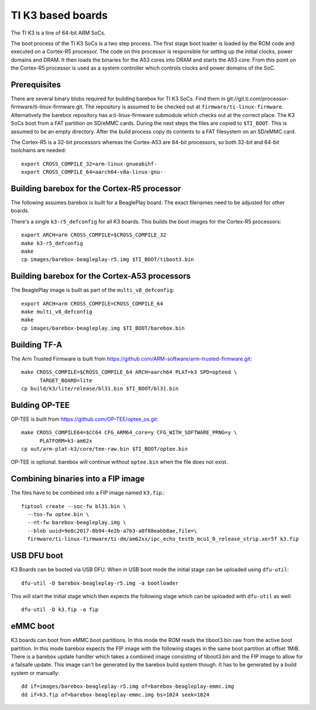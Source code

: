 TI K3 based boards
==================

The TI K3 is a line of 64-bit ARM SoCs.

The boot process of the TI K3 SoCs is a two step process. The first stage boot loader
is loaded by the ROM code and executed on a Cortex-R5 processor. The code on this
processor is responsible for setting up the initial clocks, power domains and DRAM.
It then loads the binaries for the A53 cores into DRAM and starts the A53 core. From
this point on the Cortex-R5 processor is used as a system controller which controls
clocks and power domains of the SoC.

Prerequisites
-------------

There are several binary blobs required for building barebox for TI K3 SoCs. Find them
in git://git.ti.com/processor-firmware/ti-linux-firmware.git. The repository is assumed
to be checked out at ``firmware/ti-linux-firmware``. Alternatively the barebox repository
has a ti-linux-firmware submodule which checks out at the correct place. The K3 SoCs boot
from a FAT partition on SD/eMMC cards. During the next steps the files are copied to
``$TI_BOOT``. This is assumed to be an empty directory. After the build process copy its
contents to a FAT filesystem on an SD/eMMC card.

The Cortex-R5 is a 32-bit processors whereas the Cortex-A53 are 64-bit processors, so
both 32-bit and 64-bit toolchains are needed::

  export CROSS_COMPILE_32=arm-linux-gnueabihf-
  export CROSS_COMPILE_64=aarch64-v8a-linux-gnu-

Building barebox for the Cortex-R5 processor
--------------------------------------------

The following assumes barebox is built for a BeaglePlay board. The exact filenames
need to be adjusted for other boards.

There's a single ``k3-r5_defconfig`` for all K3 boards. This builds the boot images
for the Cortex-R5 processors::

  export ARCH=arm CROSS_COMPILE=$CROSS_COMPILE_32
  make k3-r5_defconfig
  make
  cp images/barebox-beagleplay-r5.img $TI_BOOT/tiboot3.bin

Building barebox for the Cortex-A53 processors
----------------------------------------------

The BeaglePlay image is built as part of the ``multi_v8_defconfig``::

  export ARCH=arm CROSS_COMPILE=CROSS_COMPILE_64
  make multi_v8_defconfig
  make
  cp images/barebox-beagleplay.img $TI_BOOT/barebox.bin

Building TF-A
-------------

The Arm Trusted Firmware is built from https://github.com/ARM-software/arm-trusted-firmware.git::

  make CROSS_COMPILE=$CROSS_COMPILE_64 ARCH=aarch64 PLAT=k3 SPD=opteed \
        TARGET_BOARD=lite
  cp build/k3/lite/release/bl31.bin $TI_BOOT/bl31.bin

Bulding OP-TEE
--------------

OP-TEE is built from https://github.com/OP-TEE/optee_os.git::

  make CROSS_COMPILE64=$CC64 CFG_ARM64_core=y CFG_WITH_SOFTWARE_PRNG=y \
        PLATFORM=k3-am62x
  cp out/arm-plat-k3/core/tee-raw.bin $TI_BOOT/optee.bin

OP-TEE is optional. barebox will continue without ``optee.bin`` when the file
does not exist.

Combining binaries into a FIP image
-----------------------------------

The files have to be combined into a FIP image named ``k3.fip``.::

  fiptool create --soc-fw bl31.bin \
    --tos-fw optee.bin \
    --nt-fw barebox-beagleplay.img \
    --blob uuid=9e8c2017-8b94-4e2b-a7b3-a0f88eabb8ae,file=\
    firmware/ti-linux-firmware/ti-dm/am62xx/ipc_echo_testb_mcu1_0_release_strip.xer5f k3.fip

USB DFU boot
------------
K3 Boards can be booted via USB DFU. When in USB boot mode the initial stage can be uploaded
using ``dfu-util``::

  dfu-util -D barebox-beagleplay-r5.img -a bootloader

This will start the initial stage which then expects the following stage which can
be uploaded with ``dfu-util`` as well::

  dfu-util -D k3.fip -a fip

eMMC boot
---------
K3 boards can boot from eMMC boot partitions. In this mode the ROM reads the tiboot3.bin
raw from the active boot partition. In this mode barebox expects the FIP image with the
following stages in the same boot partition at offset 1MiB. There is a barebox update handler
which takes a combined image consisting of tiboot3.bin and the FIP image to allow for a
failsafe update. This image can't be generated by the barebox build system though. It has
to be generated by a build system or manually::

  dd if=images/barebox-beagleplay-r5.img of=barebox-beagleplay-emmc.img
  dd if=k3.fip of=barebox-beagleplay-emmc.img bs=1024 seek=1024
